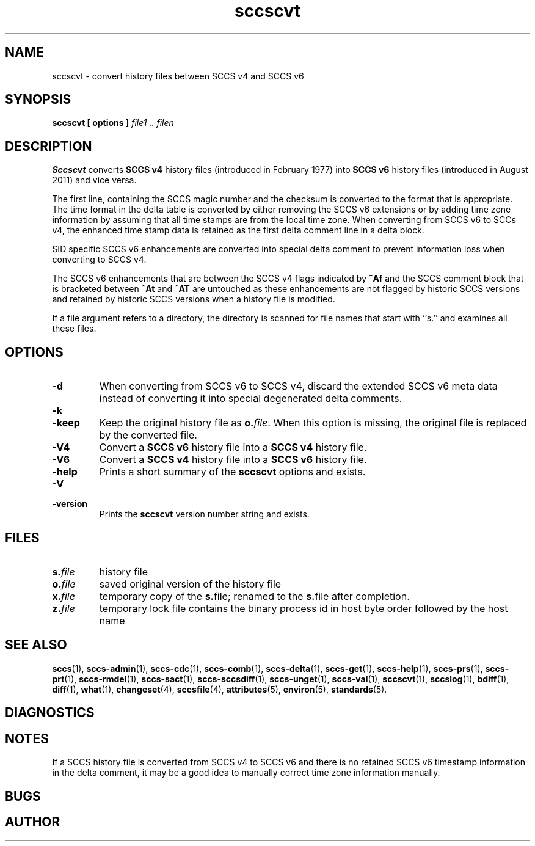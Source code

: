 .\" @(#)sccscvt.1	1.6 13/06/16 Copyright 2011-2013 J. Schilling
.\" Manual page for sccscvt
.\"
.\" The contents of this file are subject to the terms of the
.\" Common Development and Distribution License, Version 1.0 only
.\" (the "License").  You may not use this file except in compliance
.\" with the License.
.\"
.\" See the file CDDL.Schily.txt in this distribution for details.
.\" A copy of the CDDL is also available via the Internet at
.\" http://www.opensource.org/licenses/cddl1.txt
.\"
.\" When distributing Covered Code, include this CDDL HEADER in each
.\" file and include the License file CDDL.Schily.txt from this distribution.
.\"
.if t .ds a \v'-0.55m'\h'0.00n'\z.\h'0.40n'\z.\v'0.55m'\h'-0.40n'a
.if t .ds o \v'-0.55m'\h'0.00n'\z.\h'0.45n'\z.\v'0.55m'\h'-0.45n'o
.if t .ds u \v'-0.55m'\h'0.00n'\z.\h'0.40n'\z.\v'0.55m'\h'-0.40n'u
.if t .ds A \v'-0.77m'\h'0.25n'\z.\h'0.45n'\z.\v'0.77m'\h'-0.70n'A
.if t .ds O \v'-0.77m'\h'0.25n'\z.\h'0.45n'\z.\v'0.77m'\h'-0.70n'O
.if t .ds U \v'-0.77m'\h'0.30n'\z.\h'0.45n'\z.\v'0.77m'\h'-0.75n'U
.if t .ds s \\(*b
.if t .ds S SS
.if n .ds a ae
.if n .ds o oe
.if n .ds u ue
.if n .ds s sz
.TH sccscvt 1 "2013/06/16" "J\*org Schilling" "Schily\'s USER COMMANDS"
.SH NAME
sccscvt \- convert history files between SCCS v4 and SCCS v6
.SH SYNOPSIS
.B
sccscvt
.B "[ options ]"
.I file1 .. filen
.SH DESCRIPTION
.B Sccscvt
converts
.B SCCS v4
history files (introduced in February 1977) into
.B SCCS v6
history files (introduced in August 2011) and vice versa.
.LP
The first line, containing the SCCS magic number and the checksum is converted to the
format that is appropriate. The time format in the delta table is converted by either
removing the SCCS v6 extensions or by adding time zone information by assuming that all
time stamps are from the local time zone. When converting from SCCS v6 to SCCs v4, the
enhanced time stamp data is retained as the first delta comment line in a delta block.
.LP
SID specific SCCS v6 enhancements are converted into special delta comment to prevent
information loss when converting to SCCS v4.
.LP
The SCCS v6 enhancements that are between the SCCS v4 flags indicated by
.B ^Af
and the SCCS comment block that is bracketed between
.B ^At
and
.B ^AT
are untouched as these enhancements are not flagged by historic SCCS versions
and retained by historic SCCS versions when a history file is modified.
.LP
If a file argument refers to a directory, the directory is scanned
for file names that start with ``s.'' and examines all these files.
. \" .SH RETURNS
. \" .SH ERRORS
.SH OPTIONS
.LP
.TP
.B \-d
When converting from SCCS v6 to SCCS v4,
discard the extended SCCS v6 meta data instead of converting it into special degenerated
delta comments.
.TP
.B \-k
.TP
.B \-keep
Keep the original history file as
.BI o. file\fR.
When this option is missing, the original file is replaced by the converted file.
.TP
.B \-V4
Convert a
.B SCCS v6
history file into a
.B SCCS v4
history file.
.TP
.B \-V6
Convert a
.B SCCS v4
history file into a
.B SCCS v6
history file.
.TP
.B \-help
Prints a short summary of the 
.B sccscvt
options and exists.
.TP
.B \-V
.TP
.B \-version
Prints the
.B sccscvt
version number string and exists.
.\" .SH EXAMPLES
.SH FILES
.sp
.ne 2
.TP
.BI s. file
history file
.sp
.ne 2
.TP
.BI o. file
saved original version of the history file
.sp
.ne 2
.TP
.BI x. file
temporary copy of the
.BR s. file;
renamed to the
.BR s. file
after completion.

.sp
.ne 2
.TP
.BI z. file
temporary lock file contains the binary process id in host byte order
followed by the host name
.SH "SEE ALSO"
.LP
.BR sccs (1),
.BR sccs-admin (1),
.BR sccs-cdc (1),
.BR sccs-comb (1),
.BR sccs-delta (1),
.BR sccs-get (1),
.BR sccs-help (1),
.BR sccs-prs (1),
.BR sccs-prt (1),
.BR sccs-rmdel (1),
.BR sccs-sact (1),
.BR sccs-sccsdiff (1),
.BR sccs-unget (1),
.BR sccs-val (1),
.BR sccscvt (1),
.BR sccslog (1),
.BR bdiff (1), 
.BR diff (1), 
.BR what (1),
.BR changeset (4),
.BR sccsfile (4),
.BR attributes (5),
.BR environ (5),
.BR standards (5).

.SH DIAGNOSTICS
.SH NOTES
If a SCCS history file is converted from SCCS v4 to SCCS v6 and there is no
retained SCCS v6 timestamp information in the delta comment, it may be a good
idea to manually correct time zone information manually.
.SH BUGS
.SH AUTHOR
